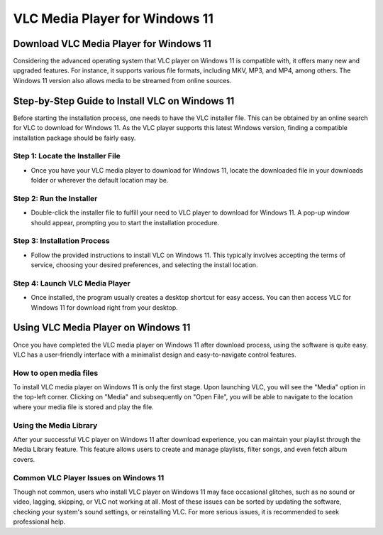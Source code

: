 VLC Media Player for Windows 11
===============================
Download VLC Media Player for Windows 11
----------------------------------------
Considering the advanced operating system that VLC player on Windows 11 is compatible with, it offers many new and upgraded features. For instance, it supports various file formats, including MKV, MP3, and MP4, among others. The Windows 11 version also allows media to be streamed from online sources.

Step-by-Step Guide to Install VLC on Windows 11
-----------------------------------------------

Before starting the installation process, one needs to have the VLC installer file. This can be obtained by an online search for VLC to download for Windows 11. As the VLC player supports this latest Windows version, finding a compatible installation package should be fairly easy.

Step 1: Locate the Installer File
~~~~~~~~~~~~~~~~~~~~~~~~~~~~~~~~~

- Once you have your VLC media player to download for Windows 11, locate the downloaded file in your downloads folder or wherever the default location may be.

Step 2: Run the Installer
~~~~~~~~~~~~~~~~~~~~~~~~~

- Double-click the installer file to fulfill your need to VLC player to download for Windows 11. A pop-up window should appear, prompting you to start the installation procedure.

Step 3: Installation Process
~~~~~~~~~~~~~~~~~~~~~~~~~~~~

- Follow the provided instructions to install VLC on Windows 11. This typically involves accepting the terms of service, choosing your desired preferences, and selecting the install location.

Step 4: Launch VLC Media Player
~~~~~~~~~~~~~~~~~~~~~~~~~~~~~~~

- Once installed, the program usually creates a desktop shortcut for easy access. You can then access VLC for Windows 11 for download right from your desktop.

Using VLC Media Player on Windows 11
------------------------------------

Once you have completed the VLC media player on Windows 11 after download process, using the software is quite easy. VLC has a user-friendly interface with a minimalist design and easy-to-navigate control features.

How to open media files
~~~~~~~~~~~~~~~~~~~~~~~

To install VLC media player on Windows 11 is only the first stage. Upon launching VLC, you will see the "Media" option in the top-left corner. Clicking on "Media" and subsequently on "Open File", you will be able to navigate to the location where your media file is stored and play the file.

Using the Media Library
~~~~~~~~~~~~~~~~~~~~~~~

After your successful VLC player on Windows 11 after download experience, you can maintain your playlist through the Media Library feature. This feature allows users to create and manage playlists, filter songs, and even fetch album covers.

Common VLC Player Issues on Windows 11
~~~~~~~~~~~~~~~~~~~~~~~~~~~~~~~~~~~~~~~

Though not common, users who install VLC player on Windows 11 may face occasional glitches, such as no sound or video, lagging, skipping, or VLC not working at all. Most of these issues can be sorted by updating the software, checking your system's sound settings, or reinstalling VLC. For more serious issues, it is recommended to seek professional help.

